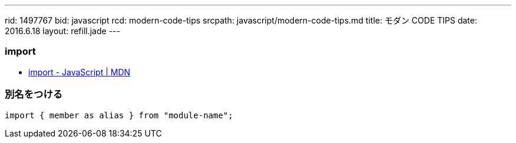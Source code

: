 ---
rid: 1497767
bid: javascript
rcd: modern-code-tips
srcpath: javascript/modern-code-tips.md
title: モダン CODE TIPS
date: 2016.6.18
layout: refill.jade
---

=== import

- link:https://developer.mozilla.org/ja/docs/Web/JavaScript/Reference/Statements/import[import - JavaScript | MDN]

=== 別名をつける

```js
import { member as alias } from "module-name";
```
